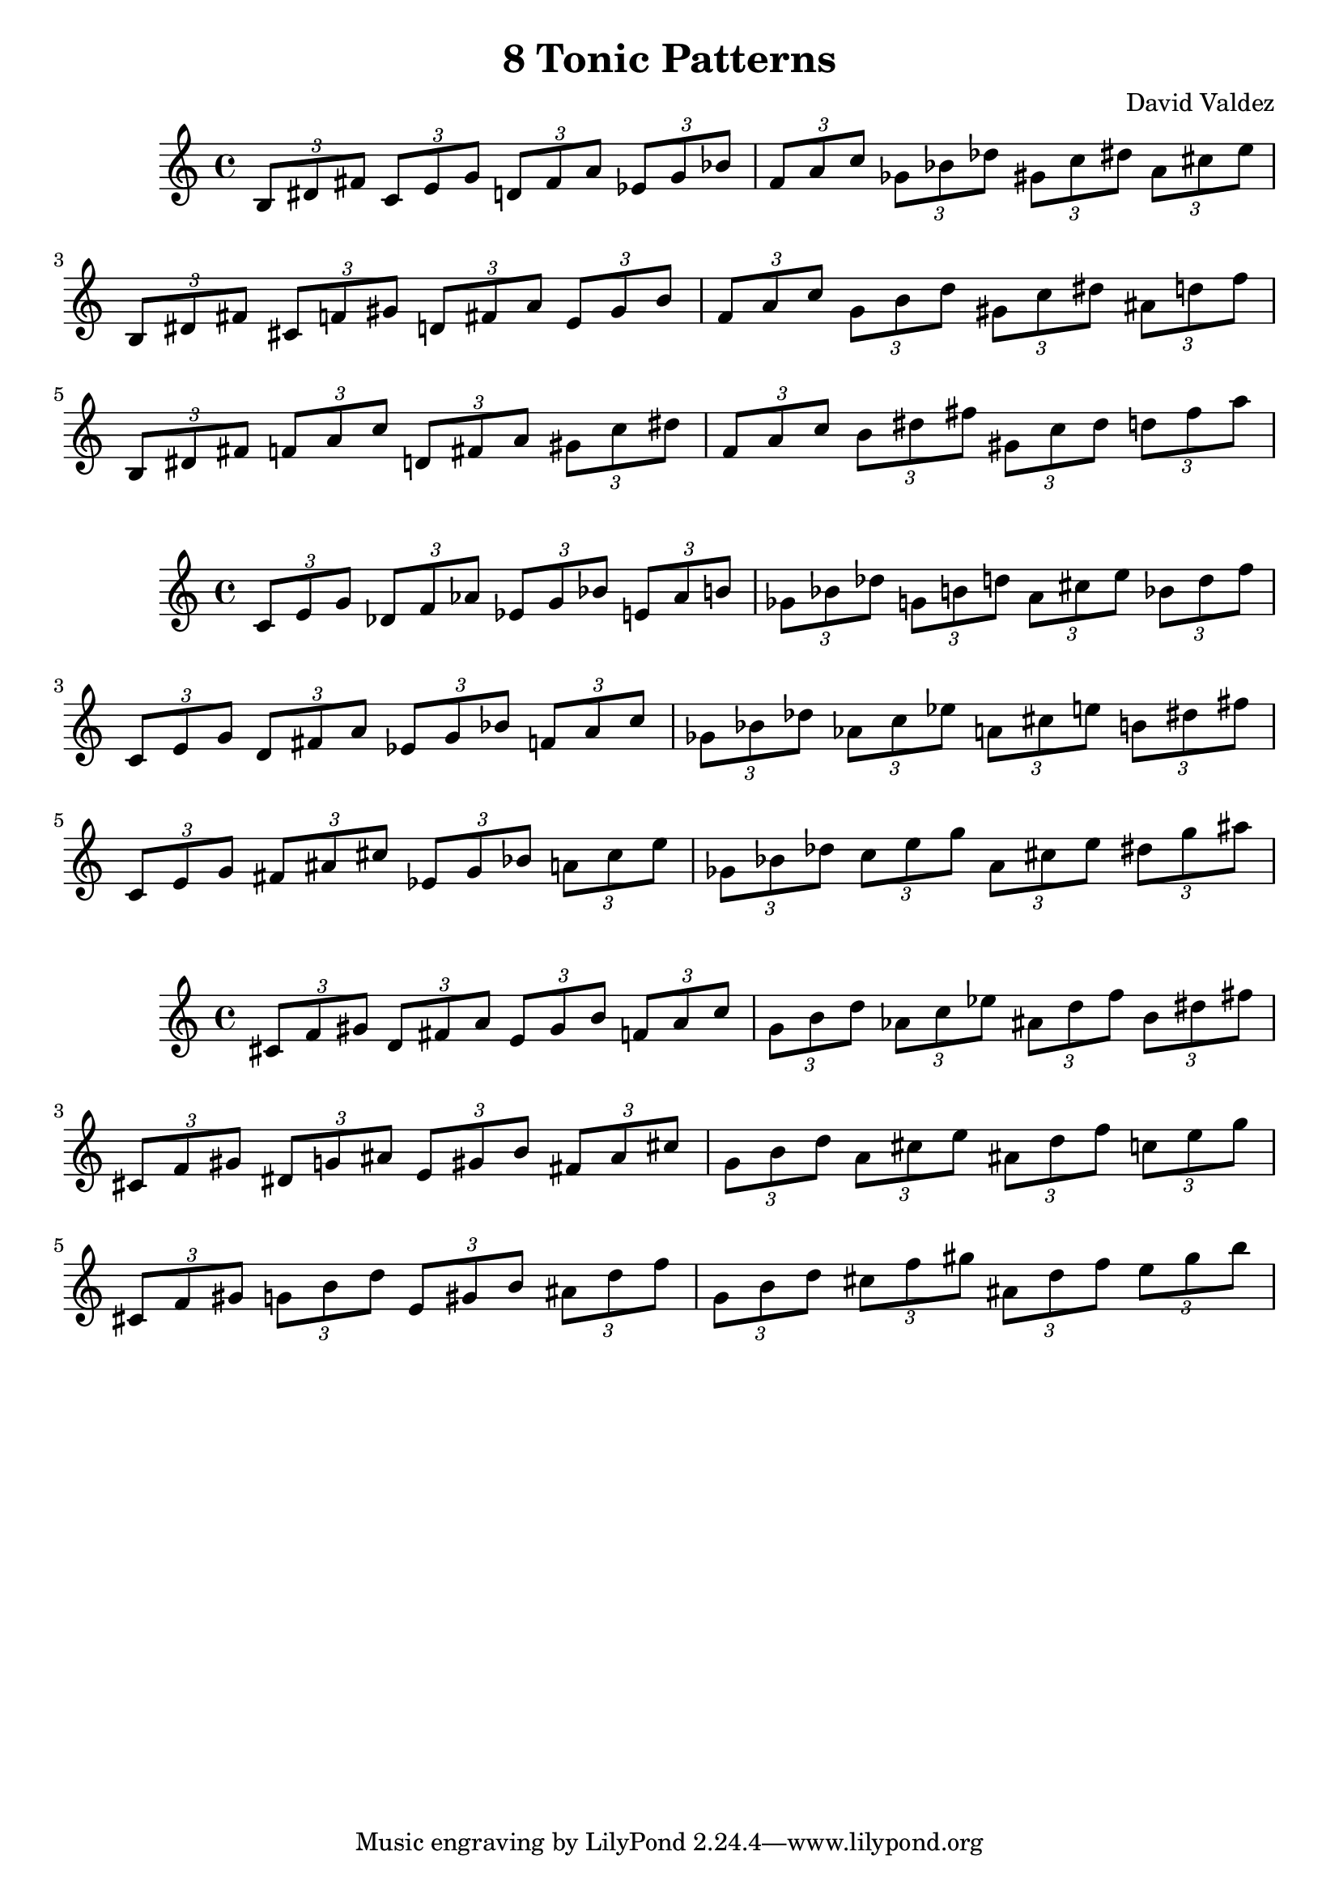 \version "2.22.2"
\header {
  title = "8 Tonic Patterns"
  composer = "David Valdez"
}

#(define (naturalize-pitch p)
   (let ((o (ly:pitch-octave p))
         (a (* 4 (ly:pitch-alteration p)))
         ;; alteration, a, in quarter tone steps,
         ;; for historical reasons
         (n (ly:pitch-notename p)))
     (cond
      ((and (> a 1) (or (eqv? n 6) (eqv? n 2)))
       (set! a (- a 2))
       (set! n (+ n 1)))
      ((and (< a -1) (or (eqv? n 0) (eqv? n 3)))
       (set! a (+ a 2))
       (set! n (- n 1))))
     (cond
      ((> a 2) (set! a (- a 4)) (set! n (+ n 1)))
      ((< a -2) (set! a (+ a 4)) (set! n (- n 1))))
     (if (< n 0) (begin (set! o (- o 1)) (set! n (+ n 7))))
     (if (> n 6) (begin (set! o (+ o 1)) (set! n (- n 7))))
     (ly:make-pitch o n (/ a 4))))

#(define (naturalize music)
   (let ((es (ly:music-property music 'elements))
         (e (ly:music-property music 'element))
         (p (ly:music-property music 'pitch)))
     (if (pair? es)
         (ly:music-set-property!
          music 'elements
          (map naturalize es)))
     (if (ly:music? e)
         (ly:music-set-property!
          music 'element
          (naturalize e)))
     (if (ly:pitch? p)
         (begin
           (set! p (naturalize-pitch p))
           (ly:music-set-property! music 'pitch p)))
     music))

naturalizeMusic =
#(define-music-function (m)
   (ly:music?)
   (naturalize m))

majorTriad = \relative { \tuplet 3/2 { b 8 dis fis } }

minorSecondApart = {
  \majorTriad 
  \transpose c des{
    \majorTriad
  }
}

majorSecondApart = {
  \majorTriad 
  \transpose c d{
    \majorTriad
  }
}

tritoneApart = {
  \majorTriad 
  \transpose c fis{
    \majorTriad
  }
}

triadPairsMinorSecond = {
  \transpose c c    { \minorSecondApart }
  \transpose c es   { \minorSecondApart }
  \transpose c ges  { \minorSecondApart }
  \transpose c a    { \minorSecondApart }
}

triadPairsMajorSecond = {
  \transpose c c    { \majorSecondApart }
  \transpose c es   { \majorSecondApart }
  \transpose c ges  { \majorSecondApart }
  \transpose c a    { \majorSecondApart }
}

triadPairsTritone = {
  \transpose c c    { \tritoneApart }
  \transpose c es   { \tritoneApart }
  \transpose c ges  { \tritoneApart }
  \transpose c a    { \tritoneApart }
}

\new Staff {
  \naturalizeMusic \transpose b b    { \triadPairsMinorSecond } \break
  \naturalizeMusic \transpose b b    { \triadPairsMajorSecond } \break
  \naturalizeMusic \transpose b b    { \triadPairsTritone }     \break
  }

\new Staff {
  \naturalizeMusic \transpose b c'   { \triadPairsMinorSecond } \break
  \naturalizeMusic \transpose b c'   { \triadPairsMajorSecond } \break
  \naturalizeMusic \transpose b c'    { \triadPairsTritone }     \break
}

\new Staff {
  \naturalizeMusic \transpose b cis' { \triadPairsMinorSecond } \break
  \naturalizeMusic \transpose b cis' { \triadPairsMajorSecond } \break
  \naturalizeMusic \transpose b cis'    { \triadPairsTritone }     \break
}

\layout{}
\midi{}
